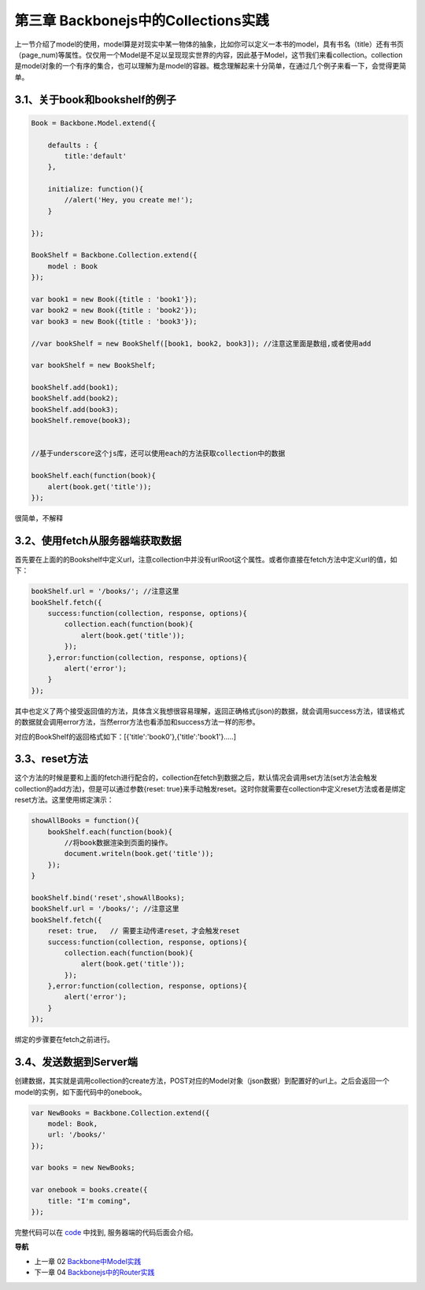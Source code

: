 第三章 Backbonejs中的Collections实践
=======================================================================

上一节介绍了model的使用，model算是对现实中某一物体的抽象，比如你可以定义一本书的model，具有书名（title）还有书页（page_num)等属性。仅仅用一个Model是不足以呈现现实世界的内容，因此基于Model，这节我们来看collection。collection是model对象的一个有序的集合，也可以理解为是model的容器。概念理解起来十分简单，在通过几个例子来看一下，会觉得更简单。

3.1、关于book和bookshelf的例子
-----------------------------------------------------------

.. code:: javascript

    Book = Backbone.Model.extend({

        defaults : {
            title:'default'
        },

        initialize: function(){
            //alert('Hey, you create me!');
        }

    });

    BookShelf = Backbone.Collection.extend({
        model : Book
    });

    var book1 = new Book({title : 'book1'});
    var book2 = new Book({title : 'book2'});
    var book3 = new Book({title : 'book3'});

    //var bookShelf = new BookShelf([book1, book2, book3]); //注意这里面是数组,或者使用add

    var bookShelf = new BookShelf;

    bookShelf.add(book1);
    bookShelf.add(book2);
    bookShelf.add(book3);
    bookShelf.remove(book3);


    //基于underscore这个js库，还可以使用each的方法获取collection中的数据

    bookShelf.each(function(book){
        alert(book.get('title'));
    });

很简单，不解释

3.2、使用fetch从服务器端获取数据
----------------------------------------------------------

首先要在上面的的Bookshelf中定义url，注意collection中并没有urlRoot这个属性。或者你直接在fetch方法中定义url的值，如下：

.. code:: javascript

    bookShelf.url = '/books/'; //注意这里
    bookShelf.fetch({
        success:function(collection, response, options){
            collection.each(function(book){
                alert(book.get('title'));
            });
        },error:function(collection, response, options){
            alert('error');
        }
    });

其中也定义了两个接受返回值的方法，具体含义我想很容易理解，返回正确格式(json)的数据，就会调用success方法，错误格式的数据就会调用error方法，当然error方法也看添加和success方法一样的形参。

对应的BookShelf的返回格式如下：[{'title':'book0'},{'title':'book1'}.....]

3.3、reset方法
-----------------------------

这个方法的时候是要和上面的fetch进行配合的，collection在fetch到数据之后，默认情况会调用set方法(set方法会触发collection的add方法)，但是可以通过参数{reset: true}来手动触发reset。这时你就需要在collection中定义reset方法或者是绑定reset方法。这里使用绑定演示：

.. code:: javascript

    showAllBooks = function(){
        bookShelf.each(function(book){
            //将book数据渲染到页面的操作。
            document.writeln(book.get('title'));
        });
    }

    bookShelf.bind('reset',showAllBooks);
    bookShelf.url = '/books/'; //注意这里
    bookShelf.fetch({
        reset: true,   // 需要主动传递reset，才会触发reset
        success:function(collection, response, options){
            collection.each(function(book){
                alert(book.get('title'));
            });
        },error:function(collection, response, options){
            alert('error');
        }
    });

绑定的步骤要在fetch之前进行。

3.4、发送数据到Server端
-----------------------------

创建数据，其实就是调用collection的create方法，POST对应的Model对象（json数据）到配置好的url上。之后会返回一个model的实例，如下面代码中的onebook。

.. code:: javascript

    var NewBooks = Backbone.Collection.extend({
        model: Book,
        url: '/books/'
    });

    var books = new NewBooks;

    var onebook = books.create({
        title: "I'm coming",
    });


完整代码可以在 `code <../code>`_ 中找到, 服务器端的代码后面会介绍。


**导航**

* 上一章 02 `Backbone中Model实践 <02-backbonejs-model.rst>`_
* 下一章 04 `Backbonejs中的Router实践 <04-backbonejs-router.rst>`_
